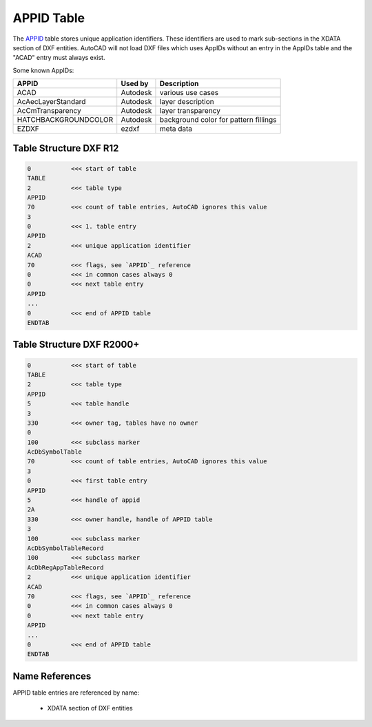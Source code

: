 .. _appid_table_internals:

APPID Table
===========

The `APPID`_ table stores unique application identifiers. These identifiers are used to
mark sub-sections in the XDATA section of DXF entities. AutoCAD will not load DXF files
which uses AppIDs without an entry in the AppIDs table and the "ACAD" entry must always
exist.

Some known AppIDs:

=========================== =========== ===
APPID                       Used by     Description
=========================== =========== ===
ACAD                        Autodesk    various use cases
AcAecLayerStandard          Autodesk    layer description
AcCmTransparency            Autodesk    layer transparency
HATCHBACKGROUNDCOLOR        Autodesk    background color for pattern fillings
EZDXF                       ezdxf       meta data
=========================== =========== ===

.. seealso::

    - DXF Reference: `TABLES Section`_
    - DXF Reference: `APPID`_ Table
    - :class:`~ezdxf.entities.AppID` class

Table Structure DXF R12
-----------------------

.. code-block:: none

    0           <<< start of table
    TABLE
    2           <<< table type
    APPID
    70          <<< count of table entries, AutoCAD ignores this value
    3
    0           <<< 1. table entry
    APPID
    2           <<< unique application identifier
    ACAD
    70          <<< flags, see `APPID`_ reference
    0           <<< in common cases always 0
    0           <<< next table entry
    APPID
    ...
    0           <<< end of APPID table
    ENDTAB

Table Structure DXF R2000+
--------------------------

.. code-block:: none

    0           <<< start of table
    TABLE
    2           <<< table type
    APPID
    5           <<< table handle
    3
    330         <<< owner tag, tables have no owner
    0
    100         <<< subclass marker
    AcDbSymbolTable
    70          <<< count of table entries, AutoCAD ignores this value
    3
    0           <<< first table entry
    APPID
    5           <<< handle of appid
    2A
    330         <<< owner handle, handle of APPID table
    3
    100         <<< subclass marker
    AcDbSymbolTableRecord
    100         <<< subclass marker
    AcDbRegAppTableRecord
    2           <<< unique application identifier
    ACAD
    70          <<< flags, see `APPID`_ reference
    0           <<< in common cases always 0
    0           <<< next table entry
    APPID
    ...
    0           <<< end of APPID table
    ENDTAB

Name References
---------------

APPID table entries are referenced by name:

    - XDATA section of DXF entities



.. _APPID: https://help.autodesk.com/view/OARX/2018/ENU/?guid=GUID-6E3140E9-E560-4C77-904E-480382F0553E

.. _TABLES Section: http://help.autodesk.com/view/OARX/2018/ENU/?guid=GUID-A9FD9590-C97B-4E41-9F26-BD82C34A4F9F